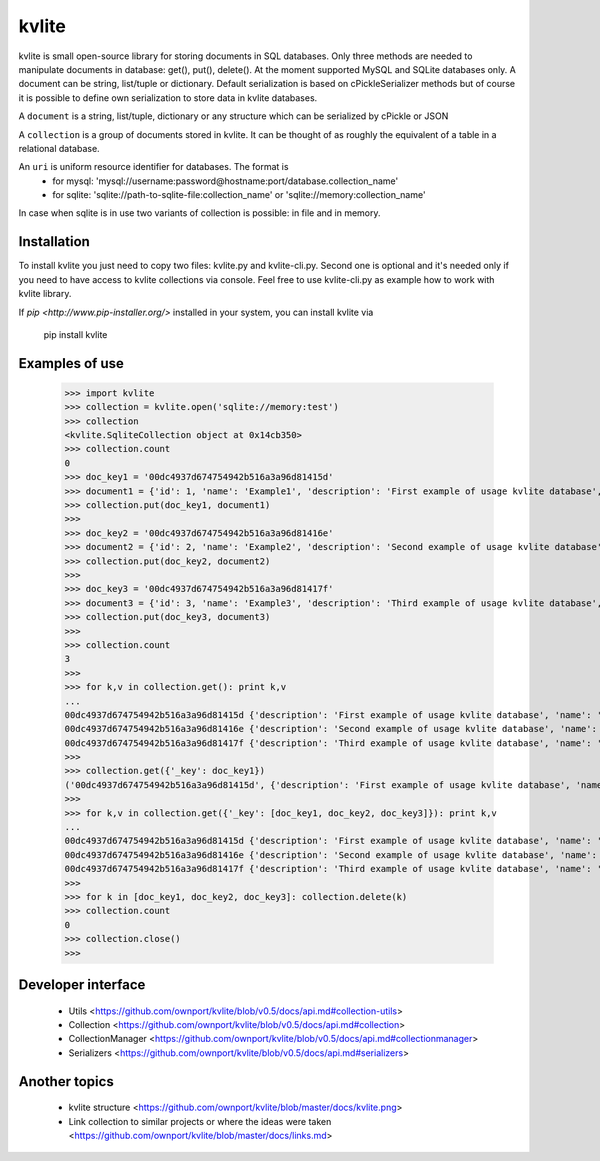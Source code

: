 ======
kvlite
======

kvlite is small open-source library for storing documents in SQL databases. Only three methods are needed to manipulate documents in database: get(), put(), delete(). At the moment supported MySQL and SQLite databases only. A document can be string, list/tuple or dictionary. Default serialization is based on cPickleSerializer methods but of course it is possible to define own serialization to store data in kvlite databases. 

A ``document`` is a string, list/tuple, dictionary or any structure which can be serialized by cPickle or JSON

A ``collection`` is a group of documents stored in kvlite. It can be thought of as roughly the equivalent of a table in a relational database.

An ``uri`` is uniform resource identifier for databases. The format is
 * for mysql: 'mysql://username:password@hostname:port/database.collection_name'
 * for sqlite: 'sqlite://path-to-sqlite-file:collection_name' or 'sqlite://memory:collection_name'
In case when sqlite is in use two variants of collection is possible: in file and in memory.

Installation
============

To install kvlite you just need to copy two files: kvlite.py and kvlite-cli.py. Second one is optional and it's needed only if you need to have access to kvlite collections via console. Feel free to use kvlite-cli.py as example how to work with kvlite library.

If `pip <http://www.pip-installer.org/>` installed in your system, you can install kvlite via

    pip install kvlite

Examples of use
===============

    >>> import kvlite
    >>> collection = kvlite.open('sqlite://memory:test')
    >>> collection
    <kvlite.SqliteCollection object at 0x14cb350>
    >>> collection.count
    0
    >>> doc_key1 = '00dc4937d674754942b516a3a96d81415d'
    >>> document1 = {'id': 1, 'name': 'Example1', 'description': 'First example of usage kvlite database',}
    >>> collection.put(doc_key1, document1)
    >>>
    >>> doc_key2 = '00dc4937d674754942b516a3a96d81416e'
    >>> document2 = {'id': 2, 'name': 'Example2', 'description': 'Second example of usage kvlite database',}
    >>> collection.put(doc_key2, document2)
    >>>
    >>> doc_key3 = '00dc4937d674754942b516a3a96d81417f'
    >>> document3 = {'id': 3, 'name': 'Example3', 'description': 'Third example of usage kvlite database',}
    >>> collection.put(doc_key3, document3)
    >>>
    >>> collection.count
    3
    >>>
    >>> for k,v in collection.get(): print k,v
    ... 
    00dc4937d674754942b516a3a96d81415d {'description': 'First example of usage kvlite database', 'name': 'Example1', 'id': 1}
    00dc4937d674754942b516a3a96d81416e {'description': 'Second example of usage kvlite database', 'name': 'Example2', 'id': 2}
    00dc4937d674754942b516a3a96d81417f {'description': 'Third example of usage kvlite database', 'name': 'Example3', 'id': 3}
    >>>
    >>> collection.get({'_key': doc_key1})
    ('00dc4937d674754942b516a3a96d81415d', {'description': 'First example of usage kvlite database', 'name': 'Example1', 'id': 1})
    >>>
    >>> for k,v in collection.get({'_key': [doc_key1, doc_key2, doc_key3]}): print k,v
    ... 
    00dc4937d674754942b516a3a96d81415d {'description': 'First example of usage kvlite database', 'name': 'Example1', 'id': 1}
    00dc4937d674754942b516a3a96d81416e {'description': 'Second example of usage kvlite database', 'name': 'Example2', 'id': 2}
    00dc4937d674754942b516a3a96d81417f {'description': 'Third example of usage kvlite database', 'name': 'Example3', 'id': 3}
    >>>
    >>> for k in [doc_key1, doc_key2, doc_key3]: collection.delete(k)
    >>> collection.count
    0
    >>> collection.close()
    >>>

Developer interface
===================
 - Utils <https://github.com/ownport/kvlite/blob/v0.5/docs/api.md#collection-utils>
 - Collection <https://github.com/ownport/kvlite/blob/v0.5/docs/api.md#collection>
 - CollectionManager <https://github.com/ownport/kvlite/blob/v0.5/docs/api.md#collectionmanager>
 - Serializers <https://github.com/ownport/kvlite/blob/v0.5/docs/api.md#serializers>
 

Another topics
==============

 - kvlite structure <https://github.com/ownport/kvlite/blob/master/docs/kvlite.png>
 - Link collection to similar projects or where the ideas were taken <https://github.com/ownport/kvlite/blob/master/docs/links.md>

